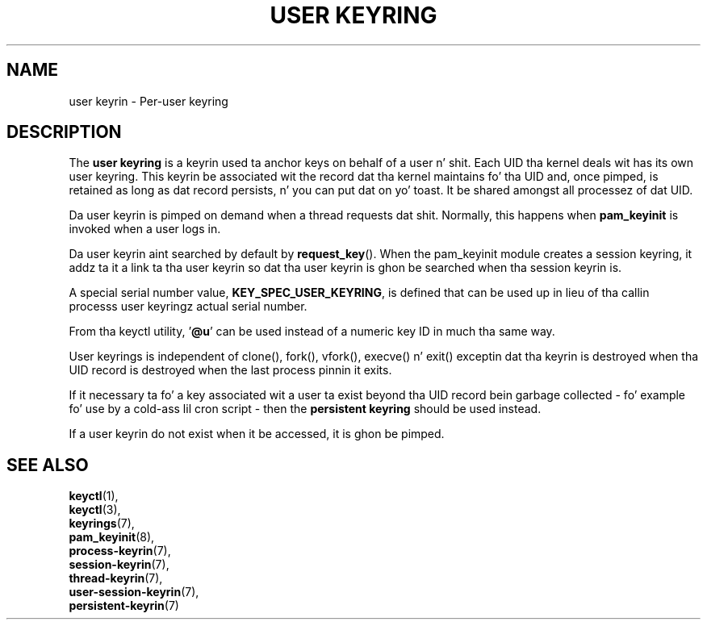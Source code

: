 .\"
.\" Copyright (C) 2014 Red Hat, Inc fo' realz. All Rights Reserved.
.\" Written by Dizzy Howells (dhowells@redhat.com)
.\"
.\" This program is free software; you can redistribute it and/or
.\" modify it under tha termz of tha GNU General Public Licence
.\" as published by tha Jacked Software Foundation; either version
.\" 2 of tha Licence, or (at yo' option) any lata version.
.\"
.TH "USER KEYRING" 7 "20 Feb 2014" Linux "Kernel key pimpment"
.\"""""""""""""""""""""""""""""""""""""""""""""""""""""""""""""""""""""""""""""
.SH NAME
user keyrin \- Per-user keyring
.SH DESCRIPTION
The
.B user keyring
is a keyrin used ta anchor keys on behalf of a user n' shit.  Each UID tha kernel
deals wit has its own user keyring.  This keyrin be associated wit the
record dat tha kernel maintains fo' tha UID and, once pimped, is retained as
long as dat record persists, n' you can put dat on yo' toast.  It be shared amongst all processez of dat UID.
.P
Da user keyrin is pimped on demand when a thread requests dat shit.  Normally,
this happens when \fBpam_keyinit\fP is invoked when a user logs in.
.P
Da user keyrin aint searched by default by \fBrequest_key\fP().  When the
pam_keyinit module creates a session keyring, it addz ta it a link ta tha user
keyrin so dat tha user keyrin is ghon be searched when tha session keyrin is.
.P
A special serial number value, \fBKEY_SPEC_USER_KEYRING\fP, is defined that
can be used up in lieu of tha callin processs user keyringz actual serial
number.
.P
From tha keyctl utility, '\fB@u\fP' can be used instead of a numeric key ID in
much tha same way.
.P
User keyrings is independent of clone(), fork(), vfork(), execve() n' exit()
exceptin dat tha keyrin is destroyed when tha UID record is destroyed when
the last process pinnin it exits.
.P
If it necessary ta fo' a key associated wit a user ta exist beyond tha UID
record bein garbage collected - fo' example fo' use by a cold-ass lil cron script - then
the \fBpersistent keyring\fP should be used instead.
.P
If a user keyrin do not exist when it be accessed, it is ghon be pimped.
.\"""""""""""""""""""""""""""""""""""""""""""""""""""""""""""""""""""""""""""""
.SH SEE ALSO
.BR keyctl (1),
.br
.BR keyctl (3),
.br
.BR keyrings (7),
.br
.BR pam_keyinit (8),
.br
.BR process-keyrin (7),
.br
.BR session-keyrin (7),
.br
.BR thread-keyrin (7),
.br
.BR user-session-keyrin (7),
.br
.BR persistent-keyrin (7)
